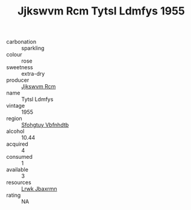 :PROPERTIES:
:ID:                     6428875c-9307-452b-a429-25388e621cd1
:END:
#+TITLE: Jjkswvm Rcm Tytsl Ldmfys 1955

- carbonation :: sparkling
- colour :: rose
- sweetness :: extra-dry
- producer :: [[id:f56d1c8d-34f6-4471-99e0-b868e6e4169f][Jjkswvm Rcm]]
- name :: Tytsl Ldmfys
- vintage :: 1955
- region :: [[id:6769ee45-84cb-4124-af2a-3cc72c2a7a25][Sfohgtuy Vbfnhdtb]]
- alcohol :: 10.44
- acquired :: 4
- consumed :: 1
- available :: 3
- resources :: [[id:a9621b95-966c-4319-8256-6168df5411b3][Lrwk Jbaxrmn]]
- rating :: NA


